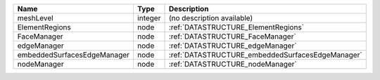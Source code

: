 

=========================== ======= ================================================ 
Name                        Type    Description                                      
=========================== ======= ================================================ 
meshLevel                   integer (no description available)                       
ElementRegions              node    :ref:`DATASTRUCTURE_ElementRegions`              
FaceManager                 node    :ref:`DATASTRUCTURE_FaceManager`                 
edgeManager                 node    :ref:`DATASTRUCTURE_edgeManager`                 
embeddedSurfacesEdgeManager node    :ref:`DATASTRUCTURE_embeddedSurfacesEdgeManager` 
nodeManager                 node    :ref:`DATASTRUCTURE_nodeManager`                 
=========================== ======= ================================================ 


